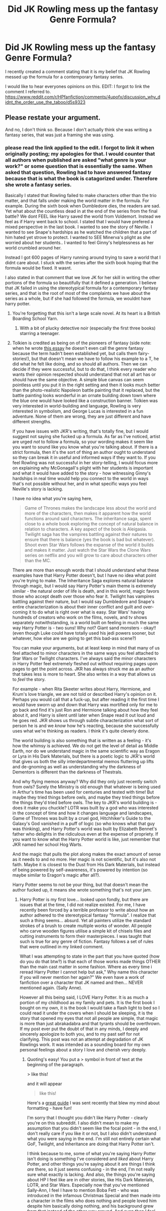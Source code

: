 #+TITLE: Did JK Rowling mess up the fantasy Genre Formula?

* Did JK Rowling mess up the fantasy Genre Formula?
:PROPERTIES:
:Author: Zerokun11
:Score: 5
:DateUnix: 1469577864.0
:DateShort: 2016-Jul-27
:FlairText: Discussion
:END:
I recently created a comment stating that it is my belief that JK Rowling messed up the formula for a contemporary fantasy series.

I would like to hear everyones opinions on this. EDIT: I forgot to link the comment I referred to. [[https://www.reddit.com/r/HPfanfiction/comments/4upofx/discussion_why_didnt_the_order_use_the_taboo/d5s9323]]


** Please restate your argument.

And no, I don't think so. Because I don't actually think she was writing a fantasy series, that was just a framing she was using.
:PROPERTIES:
:Author: yarglethatblargle
:Score: 6
:DateUnix: 1469578070.0
:DateShort: 2016-Jul-27
:END:

*** please read the link applied to the edit. I forgot to link it when originally posting; my apologies for that. I would counter that all authors when published are asked "what genre is your work?" or some question that is essentially the same. When asked that question, Rowling had to have answered fantasy because that is what the book is catagorized under. Therefore she wrote a fantasy series.

Basically I stated that Rowling failed to make characters other than the trio matter, and that falls under making the world matter in the formula. For example. During the sixth book when Dumbledore dies, the readers are sad. Yet what about the countless dead in at the end of the series from the final battle? We dont FEEL like Harry saved the world from Voldemort. Instead we feel as if Harry went back to school. I stated that I would have prefered a mixed perspective in the last book. I wanted to see the story of Neville. I wanted to see Snape's hardships as he watched the children that a part of him hated yet strove to protect. I wanted to SEE Minerva's plight as she worried about her students.. I wanted to feel Ginny's helplessness as her world crumbled around her.

Instead I got 600 pages of Harry running around trying to save a world that I didnt care about. I stuck with the series after the sixth book hoping that the formula would be fixed. It wasnt.

I also stated in that comment that we love JK for her skill in writing the other portions of the formula so beautifully that it defined a generation. I believe that JK failed in using the stereotypical formula for a contemporary fantasy series, and that is the root of most of the complaints we have about the series as a whole, but if she had followed the formula, we wouldnt have harry potter.
:PROPERTIES:
:Author: Zerokun11
:Score: -1
:DateUnix: 1469578840.0
:DateShort: 2016-Jul-27
:END:

**** You're forgetting that this isn't a large scale novel. At its heart is a British Boarding School Yarn.
:PROPERTIES:
:Author: yarglethatblargle
:Score: 13
:DateUnix: 1469579189.0
:DateShort: 2016-Jul-27
:END:

***** With a bit of plucky detective noir (especially the first three books) starring a teenager.
:PROPERTIES:
:Author: Zeitgeist84
:Score: 5
:DateUnix: 1469581616.0
:DateShort: 2016-Jul-27
:END:


**** Tolkien is credited as being on of the pioneers of fantasy (side note: when he wrote [[http://www.rivendellcommunity.org/Formation/Tolkien_On_Fairy_Stories.pdf][this essay]] he doesn't even call the genre fantasy because the term hadn't been established yet, but calls them fairy-stories!), but that doesn't mean we have to follow his example to a T, he did what he felt like doing, and so should all authors. Then we can decide if they were successful, but to do that, I think every reader who wants their opinion respected should understand that not all art has or should have the same objective. A simple blue canvas can seem pointless until you put it in the right setting and then it looks much better than the photo-realistic Napoleon battle painting that it replaced, but the battle painting looks wonderful in an ornate building down town where the blue one would have looked like a construction banner. Tolkien was very interested in world-building and language, Rowling is very interested in symbolism, and George Lucas is interested in a fun adventure. None of them are wrong, they are just different and have different strengths.

If you have issues with JKR's writing, that's totally fine, but I would suggest not saying she fucked up a formula. As far as I've noticed, artist are urged /not/ to follow a formula, so your wording makes it seem like you want to sound like you know what you're talking about. If there is a strict formula, then it's the sort of thing an author ought to understand so they can break it in useful and informed ways if they want to. If you feel Rowling was not successful in her story-telling, I would focus more on explaining why McGonagall's plight with her students is important and what it would have added to the story - how witnessing Ginny's hardships in real time would help you connect to the world in ways that's not possible without her, and in what specific ways you feel Neville's story is lacking.

I have no idea what you're saying here,

#+begin_quote
  Game of Thrones makes the landscape less about the world and more of the characters, then makes it apparent how the world functions around said characters. The inheritance saga, spent close to a whole book exploring the concept of natural balance in relation to characters. A key aspect of the book is Aleigasia. Twilight saga has the vampires battling against their natures to ensure that there is balance (yes the book is bad but whatever). Shoot even Star Wars follows the expanse of the world it builds and makes it matter. Just watch the Star Wars the Clone Wars series on netflix and you will grow to care about characters other than the MC.
#+end_quote

There are more than enough words that I should understand what these examples have that Harry Potter doesn't, but I have no idea what point you're trying to make. The Inheritance Saga explores natural balance through magic, but I would say Harry Potter's main theme is extremely similar - the natural order of life is death, and in this world, magic favors those who accept death over those who fear it. Twilight has vampires battling against their nature, but I would say Dumbledore and Snape's entire characterization is about their inner conflict and guilt and over-coming it to do what is right over what is easy. Star Wars' having hundreds of creators who work on the films, novels, and tv shows separately notwithstanding, is a world built on feeling in much the same way Harry Potter is - two suns! Why not? Giant sand monsters - okay!! (even though Luke could have totally used his jedi powers sooner, but whatever, how else are we going to get this bad-ass scene?)

You can make your arguments, but at least keep in mind that many of us feel attached to minor characters in the same ways you feel attached to Star Wars or Twilight characters. I've always said the minor characters in Harry Potter feel extremely fleshed out without requiring pages upon pages to get the point across. JKR has always struck me as an author that takes less is more to heart. She also writes in a way that allows us to /feel/ the story.

For example - when Rita Skeeter writes about Harry, Hermione, and Krum's love triangle, we are not told or described Harry's opinion on it. Perhaps you would call that a fuck-up, but after reading it the first time I would have sworn up and down that Harry was mortified only for me to go back and find it's just Ron and Hermione talking about how they feel about it, and Harry is silent until later when Snape read it out loud and he goes red. JKR shows us through subtle characterization what sort of person he is and we /know/ how he's reacting, because she successfully uses what we're thinking as readers. I think it's quite cleverly done.

The world building is also something that is written as a feeling - it's how the whimsy is achieved. We do not get the level of detail as Middle Earth, nor do we understand magic in the same scientific way as Eragon or Lyra in His Dark Materials, but there is a poetic logic to JKR's world that gives us both the silly interdepartmental memos fluttering up lifts and de-gnoming as well as understanding why the darkness of Dementors is different than the darkness of Thestrals.

And why flying memos anyway? Why did they only just recently switch from owls? Surely the Ministry is old enough that whatever is being used in Arthur's time has been used for centuries and tested with time! But maybe they tried things before owls, and maybe they tried things before the things they'd tried before owls. The key to JKR's world building is - does it make you chuckle? LOTR was built by a god who was interested in the concept of time and how it changes language and landscapes, Game of Thrones was built by a cruel god, Hitchhiker's Guide to the Galaxy's God vanished in a puff of logic (so who knows what that guy was thinking), and Harry Potter's world was built by Elizabeth Bennet's father who delights in the ridiculous even at the expense of propriety. If you want to know what the Harry Potter world is like, just remember that JKR named her school Hog Warts.

And the magic that pulls the plot along makes the exact amount of sense as it needs to and no more. Her magic is not scientific, but it's also not faith. Maybe it is closest to the Dust from His Dark Materials, but instead of being powered by self-awareness, it's powered by intention (so maybe similar to Eragon's magic after all?).

Harry Potter seems to not be your thing, but that doesn't mean the author fucked up, it means she wrote something that's not your jam.
:PROPERTIES:
:Author: bisonburgers
:Score: 9
:DateUnix: 1469599305.0
:DateShort: 2016-Jul-27
:END:

***** Harry Potter is my first love... looked upon fondly, but there are issues that at the time, I did not realize existed. For me, I have recently been forced by a terrible professor to write about how an author adhered to the stereotypical fantasy "formula". I realize that such a thing seems... absurd. Yet all painters utilize the standard strokes of a brush to create multiple works of wonder. All people who carve wooden figures utilise a simple kit of chisels files and cutting instruments to form their masterpieces. I was taught that such is true for any genre of fiction. Fantasy follows a set of rules that were outlined in my linked comment.

What I was attempting to state in the part that you have quoted (how do you do that btw?) is that each of those works made things OTHER than the main cast matter in some fashion. Where as every time i reread Harry Potter I cannot help but ask," Why name this character if you will never mention her again?" We even have a work of fanfiction over a character that JK named and then... NEVER mentioned again. (Sally Anne).

However all this being said, I LOVE Harry Potter. It is as much a portion of my childhood as my family and pets. It is the first book I bought on my own, it is the book I would take a flash light to bed so I could read it under the covers when I should be sleeping, it is the story that opened my eyes that not all people are simple, that magic is more than just abrakadabra and that tyrants should be overthrown. If my post ever put the doubt of that in any minds, I deeply and sincerely apologize to both you, and to my past self for not clarifying. This post was not an attempt at degradation of JK Rowlings work. It was intended as a sounding board for my own personal feelings about a story I love and cherish very deeply.
:PROPERTIES:
:Author: Zerokun11
:Score: 1
:DateUnix: 1469608521.0
:DateShort: 2016-Jul-27
:END:

****** Quoting's easy! You put a > symbol in front of text at the beginning of the paragraph.

> like this!

and it will appear

#+begin_quote
  like this!
#+end_quote

Here's a [[https://www.reddit.com/r/reddit.com/comments/6ewgt/reddit_markdown_primer_or_how_do_you_do_all_that/c03nik6][great guide]] I was sent recently that blew my mind about formatting - have fun!

I'm sorry that I thought you didn't like Harry Potter - clearly you're on this subreddit. I also didn't mean to make my assumption that you didn't seem like the focal point - in the end, I don't really care if you like it or not, but I also didn't understand what you were saying in the end. I'm still not entirely certain what GoF, Twilight, and Inheritance are doing that Harry Potter isn't.

I think because to me, some of what you're saying Harry Potter isn't doing is something I've considered and /liked/ about Harry Potter, and other things you're saying about it are things I think /are/ there, so it just seems confusing - in the end, I'm not really sure what exactly is lacking. And also, the things you're saying about HP I feel like are in other stories, like His Dark Materials, LOTR, and Star Wars. Especially now that you've mentioned Sally-Ann, I feel I have to mention Boba Fett - who was introduced in the infamous Christmas Special and then made into a character in the films who does nothing and people loved him despite him basically doing nothing, and his background grew from that instead of the other way around. And even then I feel like we could come up with a hundred Star Wars charactrs that are as relevant as Sally-Ann - how does a story feel realistic and fleshed out /without/ minor characters who only serve one small purpose? Again - why I'm confused, I think every good world-building story does this, because there's just no way hundreds of people can be fully fleshed out. I hate linking old links to "prove a point" (it always seems so lazy to me), but in this case, I think it's relevant, but I was a mod for [[/r/hprankdown]] and we spent months analyzing minor and major characters for their literary merit (with varying definitions of what literary merit meant, haha!), and some extremely minor characters served very useful purposes that didn't /need/ to be expanded on, while other more major characters' background's felt unnecessary.

But on another hand, even though I think you're examples need some work, I think your main points, if properly fleshed out, are very interesting and probably true, but I still don't think all your points are a bad thing about the books. Firstly, condemning someone for breaking a formula is never going to be an argument I trust because my first instinct is to think "good!", but I do definitely want to understand what you think is lacking and why it's important to you, because that is a discussion I would trust and I think then we could have a really interesting conversation about the books - especially now I know you love the books as much as I do!

I would love to keep going, but I gotta head out - feel free to respond so we can keep chatting if you want! I seriously would love to, and if you're paper isn't done yet, maybe our conversation will help fuel discussion points for it!
:PROPERTIES:
:Author: bisonburgers
:Score: 2
:DateUnix: 1469631944.0
:DateShort: 2016-Jul-27
:END:


** While I don't know anything about the "Genre Formula" I read your comment and I do agree that Rowling didn't really make me care about many characters, or make me think the Wizarding World is worth fighting for. Voldemort was worth fighting against, but I didn't really care about the world, or anyone besides Harry, Ron and Hermione, and maybe some others like Neville and Luna.

I think the switching POVs wouldn't really work if it was done for the first time in the 7th book, I think it would have been jarring after 6 books of just Harry. She'd have had to start with it in the second book for it to work, so I don't agree with that, as cool as the idea sounds.
:PROPERTIES:
:Author: Mat_Snow
:Score: 2
:DateUnix: 1469599214.0
:DateShort: 2016-Jul-27
:END:


** No, she did not. It was not perfect, but the story was meant to show something and that it did. There is no magical “fantasy genre formula”, you write what you want to write and either it works or it doesn't.
:PROPERTIES:
:Author: Kazeto
:Score: 2
:DateUnix: 1469599977.0
:DateShort: 2016-Jul-27
:END:


** I don't think she messed up, considering she sold over 450 million copies of her books.

I do think she deviated from what we generally expect of a fantasy novel.
:PROPERTIES:
:Author: _awesaum_
:Score: 2
:DateUnix: 1469631668.0
:DateShort: 2016-Jul-27
:END:


** u/UndeadBBQ:
#+begin_quote
  However Rowling created a world as diverse and as amazing as Middle Earth
#+end_quote

Simply not true. Rowlings world is paperthin and whenever she adds something to Pottermore, I can never shake the feeling she just pulled that out of her arse because of her contracts. To compare that to Middle Earth, or the inheritance saga... feels wrong.

Harry Potter didn't mess up the formula because it never used the formula to begin with.

#+begin_quote
  It is the formula for the contemporary fantasy novel. There are few rules in the formula : Antagonist that threatens the entirety of the world Protagonist lives in. Protagonist must have allies. Allies must be fleshed out characters to matter.
#+end_quote

That is the rule for every story ever, not just contemporary fantasy.

#+begin_quote
  "Make the world matter by exploring its nuances."
#+end_quote

That also counts for Thrillers, Romances, Sci-Fi, any story really. If you cannot bring your readers to care, you won't get them to keep reading. How you get them to care is your thing. Rowling decided that she wants to do it from Harry's perspective only.

Frankly, I don't even know where to start and end to point out how freakin wrong your statement in that thread was. I'm not sure if this is your own theory, or if you picked this up from somewhere, but fact of the matter is, its bullshit. There are very little rules to writing. There are a lot of guidelines, but actual rules are very few and in between.

</rant>

Anyway... I could write you a thesis about this, but I'm not gonna start. I can only recommend you to research this more and find out why Rowling didn'T mess up "the formula".
:PROPERTIES:
:Author: UndeadBBQ
:Score: 1
:DateUnix: 1469699989.0
:DateShort: 2016-Jul-28
:END:
